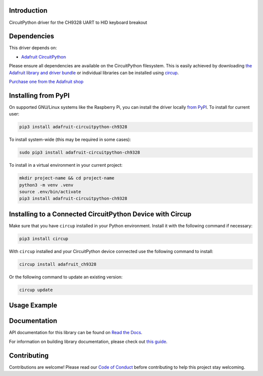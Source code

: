 Introduction
============


.. image:: https://readthedocs.org/projects/adafruit-circuitpython-ch9328/badge/?version=latest
    :target: https://docs.circuitpython.org/projects/ch9328/en/latest/
    :alt: Documentation Status


.. image:: https://raw.githubusercontent.com/adafruit/Adafruit_CircuitPython_Bundle/main/badges/adafruit_discord.svg
    :target: https://adafru.it/discord
    :alt: Discord


.. image:: https://github.com/adafruit/Adafruit_CircuitPython_CH9328/workflows/Build%20CI/badge.svg
    :target: https://github.com/adafruit/Adafruit_CircuitPython_CH9328/actions
    :alt: Build Status


.. image:: https://img.shields.io/badge/code%20style-black-000000.svg
    :target: https://github.com/psf/black
    :alt: Code Style: Black

CircuitPython driver for the CH9328 UART to HID keyboard breakout


Dependencies
=============
This driver depends on:

* `Adafruit CircuitPython <https://github.com/adafruit/circuitpython>`_

Please ensure all dependencies are available on the CircuitPython filesystem.
This is easily achieved by downloading
`the Adafruit library and driver bundle <https://circuitpython.org/libraries>`_
or individual libraries can be installed using
`circup <https://github.com/adafruit/circup>`_.


`Purchase one from the Adafruit shop <http://www.adafruit.com/products/5973>`_

Installing from PyPI
=====================

On supported GNU/Linux systems like the Raspberry Pi, you can install the driver locally `from
PyPI <https://pypi.org/project/adafruit-circuitpython-ch9328/>`_.
To install for current user:

.. code-block:: shell

    pip3 install adafruit-circuitpython-ch9328

To install system-wide (this may be required in some cases):

.. code-block:: shell

    sudo pip3 install adafruit-circuitpython-ch9328

To install in a virtual environment in your current project:

.. code-block:: shell

    mkdir project-name && cd project-name
    python3 -m venv .venv
    source .env/bin/activate
    pip3 install adafruit-circuitpython-ch9328

Installing to a Connected CircuitPython Device with Circup
==========================================================

Make sure that you have ``circup`` installed in your Python environment.
Install it with the following command if necessary:

.. code-block:: shell

    pip3 install circup

With ``circup`` installed and your CircuitPython device connected use the
following command to install:

.. code-block:: shell

    circup install adafruit_ch9328

Or the following command to update an existing version:

.. code-block:: shell

    circup update

Usage Example
=============

.. code-block:: python
    import board
    import busio
    import time
    from adafruit_ch9328.ch9328 import Adafruit_CH9328
    from adafruit_ch9328.ch9328_keymap import Keymap

    # Initialize UART for the CH9328
    uart = busio.UART(board.TX, board.RX, baudrate=9600)
    ch9328 = Adafruit_CH9328(uart)

    ch9328.send_string("Hello World!")

    # Send the backspace key 12 times to erase the string
    keys = [KEY_BACKSPACE, 0, 0, 0, 0, 0]  # Keycode for backspace in US mapping
    no_keys_pressed = [0, 0, 0, 0, 0, 0]
    for _ in range(12):
        ch9328.send_key_press(keys, 0)  # Press
        ch9328.send_key_press(no_keys_pressed, 0)  # Release the key

Documentation
=============
API documentation for this library can be found on `Read the Docs <https://docs.circuitpython.org/projects/ch9328/en/latest/>`_.

For information on building library documentation, please check out
`this guide <https://learn.adafruit.com/creating-and-sharing-a-circuitpython-library/sharing-our-docs-on-readthedocs#sphinx-5-1>`_.

Contributing
============

Contributions are welcome! Please read our `Code of Conduct
<https://github.com/adafruit/Adafruit_CircuitPython_CH9328/blob/HEAD/CODE_OF_CONDUCT.md>`_
before contributing to help this project stay welcoming.
